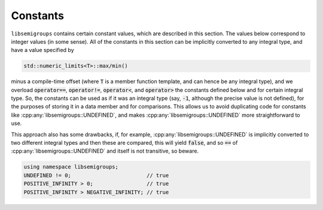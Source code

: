 .. Copyright (c) 2019, J. D. Mitchell

   Distributed under the terms of the GPL license version 3.

   The full license is in the file LICENSE, distributed with this software.

Constants
=========

``libsemigroups`` contains certain constant values, which are described in this
section.  The values below correspond to integer values (in some sense).  All
of the constants in this section can be implicitly converted to any integral
type, and have a value specified by 

.. code-block:: cpp 

    std::numeric_limits<T>::max/min()

minus a compile-time offset (where :code:`T` is a member function template, and
can hence be any integral type), and we overload :code:`operator==`,
:code:`operator!=`, :code:`operator<`, and :code:`operator>` the constants
defined below and for certain integral type. So, the constants can be used as
if it was an integral type (say, :code:`-1`, although the precise value is not
defined), for the purposes of storing it in a data member and for comparisons.
This allows us to avoid duplicating code for constants like
:cpp:any:`libsemigroups::UNDEFINED`, and makes
:cpp:any:`libsemigroups::UNDEFINED` more straightforward to use.

This approach also has some drawbacks, if, for example,
:cpp:any:`libsemigroups::UNDEFINED` is implicitly converted to two different
integral types and then these are compared, this will yield :code:`false`, and
so :code:`==` of :cpp:any:`libsemigroups::UNDEFINED` and itself is not
transitive, so beware.

.. code-block:: cpp 

    using namespace libsemigroups;
    UNDEFINED != 0;                        // true
    POSITIVE_INFINITY > 0;                 // true
    POSITIVE_INFINITY > NEGATIVE_INFINITY; // true

.. doxygenvariable:: libsemigroups::LIMIT_MAX
   :project: libsemigroups

.. doxygenvariable:: libsemigroups::UNDEFINED
   :project: libsemigroups

.. doxygenvariable:: libsemigroups::NEGATIVE_INFINITY
   :project: libsemigroups

.. doxygenvariable:: libsemigroups::POSITIVE_INFINITY
   :project: libsemigroups

.. doxygenvariable:: libsemigroups::FOREVER
   :project: libsemigroups
